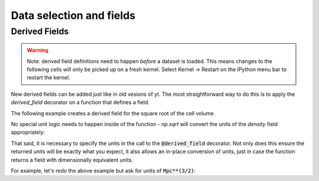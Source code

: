 .. _data_selection_and_fields:

Data selection and fields
=========================

.. notebook:: 2)_Data_Selection_and_fields.ipynb

Derived Fields
--------------

.. This needs to be added outside the notebook since user-defined derived fields
   require a 'fresh' kernel.

.. warning:: Note: derived field definitions need to happen *before* a dataset
             is loaded.  This means changes to the following cells will only be
             picked up on a fresh kernel.  Select Kernel -> Restart on the
             IPython menu bar to restart the kernel.

New derived fields can be added just like in old vesions of yt.  The most
straightforward way to do this is to apply the `derived_field` decorator on a
function that defines a field.

The following example creates a derived field for the square root of the cell
volume.

.. notebook-cell::

   from yt.mods import *
   import numpy as np

   @derived_field(name='root_cell_volume', units='cm**(3/2)')
   def root_cell_volume(field, data):
     return np.sqrt(data['cell_volume'])

   ds = load('HiresIsolatedGalaxy/DD0044/DD0044')

   dd = ds.all_data()
   dd['root_cell_volume']

No special unit logic needs to happen inside of the function - `np.sqrt` will
convert the units of the `density` field appropriately:

.. notebook-cell::
   :skip_exceptions:

   from yt.mods import *
   import numpy as np

   ds = load('HiresIsolatedGalaxy/DD0044/DD0044')
   dd = ds.all_data()

   print dd['cell_volume'].in_cgs()
   print np.sqrt(dd['cell_volume'].in_cgs())

That said, it is necessary to specify the units in the call to the
:code:`@derived_field` decorator.  Not only does this ensure the returned units
will be exactly what you expect, it also allows an in-place conversion of units,
just in case the function returns a field with dimensionally equivalent units.

For example, let's redo the above example but ask for units of
:code:`Mpc**(3/2)`:

.. notebook-cell::

   from yt.mods import *

   @derived_field(name='root_cell_volume', units='Mpc**(3/2)')
   def root_cell_volume(field, data):
     return np.sqrt(data['cell_volume'])

   ds = load('HiresIsolatedGalaxy/DD0044/DD0044')

   dd = ds.all_data()
   dd['root_cell_volume']
